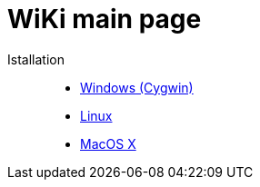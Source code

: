 = WiKi main page

Istallation::
- link:InstallCygwin.adoc[Windows (Cygwin)]
- link:InstallLinux.adoc[Linux]
- link:InstallMacOSX.adoc[MacOS X]
